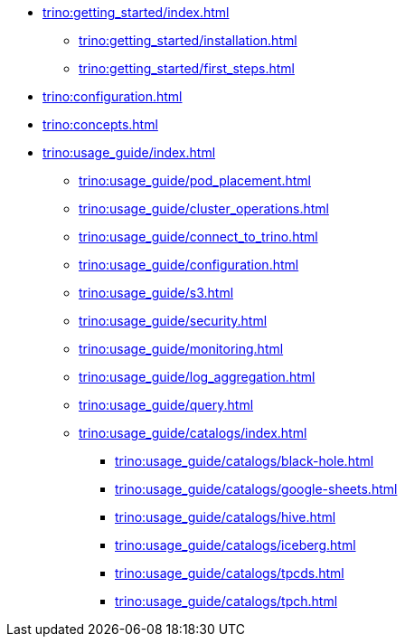 * xref:trino:getting_started/index.adoc[]
** xref:trino:getting_started/installation.adoc[]
** xref:trino:getting_started/first_steps.adoc[]
* xref:trino:configuration.adoc[]
* xref:trino:concepts.adoc[]
* xref:trino:usage_guide/index.adoc[]
** xref:trino:usage_guide/pod_placement.adoc[]
** xref:trino:usage_guide/cluster_operations.adoc[]
** xref:trino:usage_guide/connect_to_trino.adoc[]
** xref:trino:usage_guide/configuration.adoc[]
** xref:trino:usage_guide/s3.adoc[]
** xref:trino:usage_guide/security.adoc[]
** xref:trino:usage_guide/monitoring.adoc[]
** xref:trino:usage_guide/log_aggregation.adoc[]
** xref:trino:usage_guide/query.adoc[]
** xref:trino:usage_guide/catalogs/index.adoc[]
*** xref:trino:usage_guide/catalogs/black-hole.adoc[]
*** xref:trino:usage_guide/catalogs/google-sheets.adoc[]
*** xref:trino:usage_guide/catalogs/hive.adoc[]
*** xref:trino:usage_guide/catalogs/iceberg.adoc[]
*** xref:trino:usage_guide/catalogs/tpcds.adoc[]
*** xref:trino:usage_guide/catalogs/tpch.adoc[]
